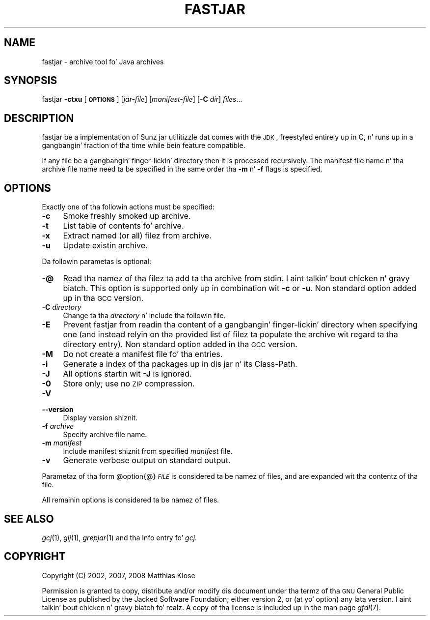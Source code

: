 .\" Automatically generated by Pod::Man 2.16 (Pod::Simple 3.05)
.\"
.\" Standard preamble:
.\" ========================================================================
.de Sh \" Subsection heading
.br
.if t .Sp
.ne 5
.PP
\fB\\$1\fR
.PP
..
.de Sp \" Vertical space (when we can't use .PP)
.if t .sp .5v
.if n .sp
..
.de Vb \" Begin verbatim text
.ft CW
.nf
.ne \\$1
..
.de Ve \" End verbatim text
.ft R
.fi
..
.\" Set up some characta translations n' predefined strings.  \*(-- will
.\" give a unbreakable dash, \*(PI'ma give pi, \*(L" will give a left
.\" double quote, n' \*(R" will give a right double quote.  \*(C+ will
.\" give a sickr C++.  Capital omega is used ta do unbreakable dashes and
.\" therefore won't be available.  \*(C` n' \*(C' expand ta `' up in nroff,
.\" not a god damn thang up in troff, fo' use wit C<>.
.tr \(*W-
.ds C+ C\v'-.1v'\h'-1p'\s-2+\h'-1p'+\s0\v'.1v'\h'-1p'
.ie n \{\
.    dz -- \(*W-
.    dz PI pi
.    if (\n(.H=4u)&(1m=24u) .ds -- \(*W\h'-12u'\(*W\h'-12u'-\" diablo 10 pitch
.    if (\n(.H=4u)&(1m=20u) .ds -- \(*W\h'-12u'\(*W\h'-8u'-\"  diablo 12 pitch
.    dz L" ""
.    dz R" ""
.    dz C` ""
.    dz C' ""
'br\}
.el\{\
.    dz -- \|\(em\|
.    dz PI \(*p
.    dz L" ``
.    dz R" ''
'br\}
.\"
.\" Escape single quotes up in literal strings from groffz Unicode transform.
.ie \n(.g .ds Aq \(aq
.el       .ds Aq '
.\"
.\" If tha F regista is turned on, we'll generate index entries on stderr for
.\" titlez (.TH), headaz (.SH), subsections (.Sh), shit (.Ip), n' index
.\" entries marked wit X<> up in POD.  Of course, you gonna gotta process the
.\" output yo ass up in some meaningful fashion.
.ie \nF \{\
.    de IX
.    tm Index:\\$1\t\\n%\t"\\$2"
..
.    nr % 0
.    rr F
.\}
.el \{\
.    de IX
..
.\}
.\"
.\" Accent mark definitions (@(#)ms.acc 1.5 88/02/08 SMI; from UCB 4.2).
.\" Fear. Shiiit, dis aint no joke.  Run. I aint talkin' bout chicken n' gravy biatch.  Save yo ass.  No user-serviceable parts.
.    \" fudge factors fo' nroff n' troff
.if n \{\
.    dz #H 0
.    dz #V .8m
.    dz #F .3m
.    dz #[ \f1
.    dz #] \fP
.\}
.if t \{\
.    dz #H ((1u-(\\\\n(.fu%2u))*.13m)
.    dz #V .6m
.    dz #F 0
.    dz #[ \&
.    dz #] \&
.\}
.    \" simple accents fo' nroff n' troff
.if n \{\
.    dz ' \&
.    dz ` \&
.    dz ^ \&
.    dz , \&
.    dz ~ ~
.    dz /
.\}
.if t \{\
.    dz ' \\k:\h'-(\\n(.wu*8/10-\*(#H)'\'\h"|\\n:u"
.    dz ` \\k:\h'-(\\n(.wu*8/10-\*(#H)'\`\h'|\\n:u'
.    dz ^ \\k:\h'-(\\n(.wu*10/11-\*(#H)'^\h'|\\n:u'
.    dz , \\k:\h'-(\\n(.wu*8/10)',\h'|\\n:u'
.    dz ~ \\k:\h'-(\\n(.wu-\*(#H-.1m)'~\h'|\\n:u'
.    dz / \\k:\h'-(\\n(.wu*8/10-\*(#H)'\z\(sl\h'|\\n:u'
.\}
.    \" troff n' (daisy-wheel) nroff accents
.ds : \\k:\h'-(\\n(.wu*8/10-\*(#H+.1m+\*(#F)'\v'-\*(#V'\z.\h'.2m+\*(#F'.\h'|\\n:u'\v'\*(#V'
.ds 8 \h'\*(#H'\(*b\h'-\*(#H'
.ds o \\k:\h'-(\\n(.wu+\w'\(de'u-\*(#H)/2u'\v'-.3n'\*(#[\z\(de\v'.3n'\h'|\\n:u'\*(#]
.ds d- \h'\*(#H'\(pd\h'-\w'~'u'\v'-.25m'\f2\(hy\fP\v'.25m'\h'-\*(#H'
.ds D- D\\k:\h'-\w'D'u'\v'-.11m'\z\(hy\v'.11m'\h'|\\n:u'
.ds th \*(#[\v'.3m'\s+1I\s-1\v'-.3m'\h'-(\w'I'u*2/3)'\s-1o\s+1\*(#]
.ds Th \*(#[\s+2I\s-2\h'-\w'I'u*3/5'\v'-.3m'o\v'.3m'\*(#]
.ds ae a\h'-(\w'a'u*4/10)'e
.ds Ae A\h'-(\w'A'u*4/10)'E
.    \" erections fo' vroff
.if v .ds ~ \\k:\h'-(\\n(.wu*9/10-\*(#H)'\s-2\u~\d\s+2\h'|\\n:u'
.if v .ds ^ \\k:\h'-(\\n(.wu*10/11-\*(#H)'\v'-.4m'^\v'.4m'\h'|\\n:u'
.    \" fo' low resolution devices (crt n' lpr)
.if \n(.H>23 .if \n(.V>19 \
\{\
.    dz : e
.    dz 8 ss
.    dz o a
.    dz d- d\h'-1'\(ga
.    dz D- D\h'-1'\(hy
.    dz th \o'bp'
.    dz Th \o'LP'
.    dz ae ae
.    dz Ae AE
.\}
.rm #[ #] #H #V #F C
.\" ========================================================================
.\"
.IX Title "FASTJAR 1"
.TH FASTJAR 1 "2008-10-16" "0.97" "GNU"
.\" For nroff, turn off justification. I aint talkin' bout chicken n' gravy biatch.  Always turn off hyphenation; it makes
.\" way too nuff mistakes up in technical documents.
.if n .ad l
.nh
.SH "NAME"
fastjar \- archive tool fo' Java archives
.SH "SYNOPSIS"
.IX Header "SYNOPSIS"
fastjar \fB\-ctxu\fR [\fB\s-1OPTIONS\s0\fR] [\fIjar-file\fR] [\fImanifest-file\fR] [\fB\-C\fR \fIdir\fR] \fIfiles\fR...
.SH "DESCRIPTION"
.IX Header "DESCRIPTION"
\&\f(CW\*(C`fastjar\*(C'\fR be a implementation of Sunz jar utilitizzle dat comes with
the \s-1JDK\s0, freestyled entirely up in C, n' runs up in a gangbangin' fraction of tha time while
bein feature compatible.
.PP
If any file be a gangbangin' finger-lickin' directory then it is processed recursively.  The
manifest file name n' tha archive file name need ta be specified in
the same order tha \fB\-m\fR n' \fB\-f\fR flags is specified.
.SH "OPTIONS"
.IX Header "OPTIONS"
Exactly one of tha followin actions must be specified:
.IP "\fB\-c\fR" 4
.IX Item "-c"
Smoke freshly smoked up archive.
.IP "\fB\-t\fR" 4
.IX Item "-t"
List table of contents fo' archive.
.IP "\fB\-x\fR" 4
.IX Item "-x"
Extract named (or all) filez from archive.
.IP "\fB\-u\fR" 4
.IX Item "-u"
Update existin archive.
.PP
Da followin parametas is optional:
.IP "\fB\-@\fR" 4
.IX Item "-@"
Read tha namez of tha filez ta add ta tha archive from stdin. I aint talkin' bout chicken n' gravy biatch.  This
option is supported only up in combination wit \fB\-c\fR or \fB\-u\fR.
Non standard option added up in tha \s-1GCC\s0 version.
.IP "\fB\-C\fR \fIdirectory\fR" 4
.IX Item "-C directory"
Change ta tha \fIdirectory\fR n' include tha followin file.
.IP "\fB\-E\fR" 4
.IX Item "-E"
Prevent fastjar from readin tha content of a gangbangin' finger-lickin' directory when specifying
one (and instead relyin on tha provided list of filez ta populate the
archive wit regard ta tha directory entry). Non standard option added
in tha \s-1GCC\s0 version.
.IP "\fB\-M\fR" 4
.IX Item "-M"
Do not create a manifest file fo' tha entries.
.IP "\fB\-i\fR" 4
.IX Item "-i"
Generate a index of tha packages up in dis jar n' its Class-Path.
.IP "\fB\-J\fR" 4
.IX Item "-J"
All options startin wit \fB\-J\fR is ignored.
.IP "\fB\-0\fR" 4
.IX Item "-0"
Store only; use no \s-1ZIP\s0 compression.
.IP "\fB\-V\fR" 4
.IX Item "-V"
.PD 0
.IP "\fB\-\-version\fR" 4
.IX Item "--version"
.PD
Display version shiznit.
.IP "\fB\-f\fR \fIarchive\fR" 4
.IX Item "-f archive"
Specify archive file name.
.IP "\fB\-m\fR \fImanifest\fR" 4
.IX Item "-m manifest"
Include manifest shiznit from specified \fImanifest\fR file.
.IP "\fB\-v\fR" 4
.IX Item "-v"
Generate verbose output on standard output.
.PP
Parametaz of tha form \f(CW@option\fR{@}\fI\s-1FILE\s0\fR is considered ta be namez of files, and
are expanded wit tha contentz of tha file.
.PP
All remainin options is considered ta be namez of files.
.SH "SEE ALSO"
.IX Header "SEE ALSO"
\&\fIgcj\fR\|(1), \fIgij\fR\|(1), \fIgrepjar\fR\|(1)
and tha Info entry fo' \fIgcj\fR.
.SH "COPYRIGHT"
.IX Header "COPYRIGHT"
Copyright (C) 2002, 2007, 2008 Matthias Klose
.PP
Permission is granted ta copy, distribute and/or modify dis document
under tha termz of tha \s-1GNU\s0 General Public License as published by the
Jacked Software Foundation; either version 2, or (at yo' option) any
lata version. I aint talkin' bout chicken n' gravy biatch fo' realz. A copy of tha license is included up in the
man page \fIgfdl\fR\|(7).
